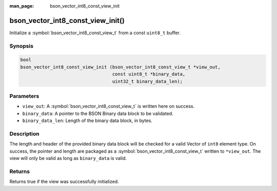 :man_page: bson_vector_int8_const_view_init

bson_vector_int8_const_view_init()
==================================

Initialize a :symbol:`bson_vector_int8_const_view_t` from a const ``uint8_t`` buffer.

Synopsis
--------

.. code-block:: c

  bool
  bson_vector_int8_const_view_init (bson_vector_int8_const_view_t *view_out,
                                    const uint8_t *binary_data,
                                    uint32_t binary_data_len);

Parameters
----------

* ``view_out``: A :symbol:`bson_vector_int8_const_view_t` is written here on success.
* ``binary_data``: A pointer to the BSON Binary data block to be validated.
* ``binary_data_len``: Length of the binary data block, in bytes.

Description
-----------

The length and header of the provided binary data block will be checked for a valid Vector of ``int8`` element type.
On success, the pointer and length are packaged as a :symbol:`bson_vector_int8_const_view_t` written to ``*view_out``.
The view will only be valid as long as ``binary_data`` is valid.

Returns
-------

Returns true if the view was successfully initialized.

.. seealso::

  | :symbol:`bson_vector_int8_view_init`
